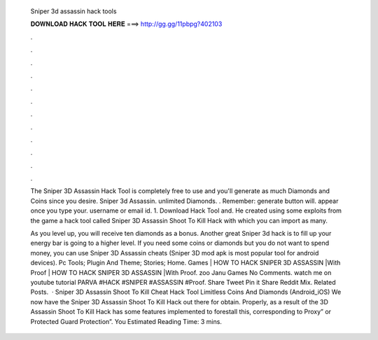   Sniper 3d assassin hack tools
  
  
  
  𝐃𝐎𝐖𝐍𝐋𝐎𝐀𝐃 𝐇𝐀𝐂𝐊 𝐓𝐎𝐎𝐋 𝐇𝐄𝐑𝐄 ===> http://gg.gg/11pbpg?402103
  
  
  
  .
  
  
  
  .
  
  
  
  .
  
  
  
  .
  
  
  
  .
  
  
  
  .
  
  
  
  .
  
  
  
  .
  
  
  
  .
  
  
  
  .
  
  
  
  .
  
  
  
  .
  
  The Sniper 3D Assassin Hack Tool is completely free to use and you'll generate as much Diamonds and Coins since you desire. Sniper 3d Assassin. unlimited Diamonds. . Remember: generate button will. appear once you type your. username or email id. 1. Download Hack Tool and. He created using some exploits from the game a hack tool called Sniper 3D Assassin Shoot To Kill Hack with which you can import as many.
  
  As you level up, you will receive ten diamonds as a bonus. Another great Sniper 3d hack is to fill up your energy bar is going to a higher level. If you need some coins or diamonds but you do not want to spend money, you can use Sniper 3D Assassin cheats (Sniper 3D mod apk is most popular tool for android devices). Pc Tools; Plugin And Theme; Stories; Home. Games | HOW TO HACK SNIPER 3D ASSASSIN |With Proof | HOW TO HACK SNIPER 3D ASSASSIN |With Proof. zoo Janu Games No Comments. watch me on youtube tutorial PARVA #HACK #SNIPER #ASSASSIN #Proof. Share Tweet Pin it Share Reddit Mix. Related Posts.  · Sniper 3D Assassin Shoot To Kill Cheat Hack Tool Limitless Coins And Diamonds (Android_iOS) We now have the Sniper 3D Assassin Shoot To Kill Hack out there for obtain. Properly, as a result of the 3D Assassin Shoot To Kill Hack has some features implemented to forestall this, corresponding to Proxy” or Protected Guard Protection”. You Estimated Reading Time: 3 mins.
